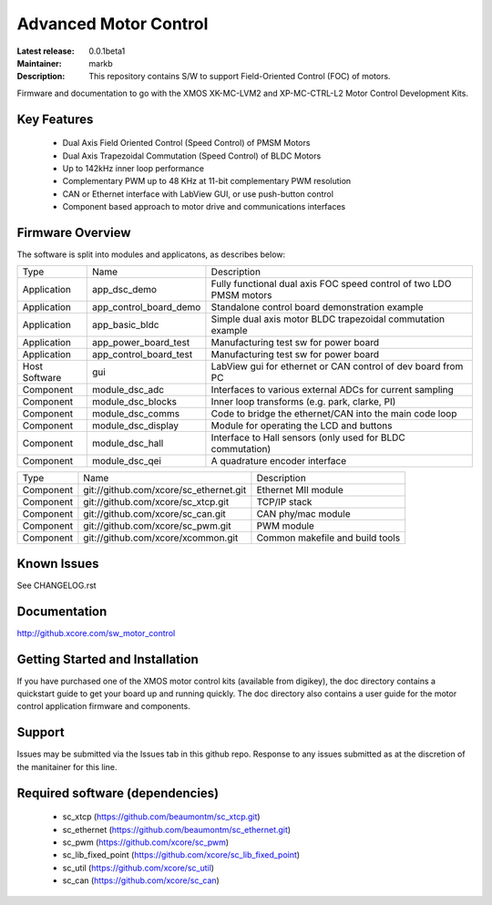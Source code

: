 Advanced Motor Control 
.......................

:Latest release: 0.0.1beta1
:Maintainer: markb
:Description: This repository contains S/W to support Field-Oriented Control (FOC) of motors.


Firmware and documentation to go with the XMOS XK-MC-LVM2 and XP-MC-CTRL-L2 Motor Control Development Kits.

Key Features
============

   * Dual Axis Field Oriented Control (Speed Control) of PMSM Motors
   * Dual Axis Trapezoidal Commutation (Speed Control) of BLDC Motors
   * Up to 142kHz inner loop performance
   * Complementary PWM up to 48 KHz at 11-bit complementary PWM resolution  
   * CAN or Ethernet interface with LabView GUI, or use push-button control
   * Component based approach to motor drive and communications interfaces

Firmware Overview
=================

The software is split into modules and applicatons, as describes below:

============== ======================= =====================================================================
Type           Name                    Description
-------------- ----------------------- ---------------------------------------------------------------------  
Application    app_dsc_demo            Fully functional dual axis FOC speed control of two LDO PMSM motors 
Application    app_control_board_demo  Standalone control board demonstration example                                                                 
Application    app_basic_bldc          Simple dual axis motor BLDC trapezoidal commutation example         
Application    app_power_board_test    Manufacturing test sw for power board                               
Application    app_control_board_test  Manufacturing test sw for power board                               
Host Software  gui                     LabView gui for ethernet or CAN control of dev board from PC        
Component      module_dsc_adc          Interfaces to various external ADCs for current sampling            
Component      module_dsc_blocks       Inner loop transforms (e.g. park, clarke, PI)                       
Component      module_dsc_comms        Code to bridge the ethernet/CAN into the main code loop             
Component      module_dsc_display      Module for operating the LCD and buttons                            
Component      module_dsc_hall         Interface to Hall sensors (only used for BLDC commutation)           
Component      module_dsc_qei          A quadrature encoder interface                 
============== ======================= =====================================================================

============ ======================================= ============================================
Type         Name                                    Description
------------ --------------------------------------- --------------------------------------------
Component    git://github.com/xcore/sc_ethernet.git  Ethernet MII module
Component    git://github.com/xcore/sc_xtcp.git      TCP/IP stack
Component    git://github.com/xcore/sc_can.git       CAN phy/mac module
Component    git://github.com/xcore/sc_pwm.git       PWM module
Component    git://github.com/xcore/xcommon.git      Common makefile and build tools
============ ======================================= ============================================
 

Known Issues
============

See CHANGELOG.rst

Documentation
=============

http://github.xcore.com/sw_motor_control

Getting Started and Installation
================================

If you have purchased one of the XMOS motor control kits (available from digikey), the doc directory contains a quickstart guide to get your board up and running quickly. The doc directory also contains a user guide for the motor control application firmware and components. 

Support
=======

Issues may be submitted via the Issues tab in this github repo. Response to any issues submitted as at the discretion of the manitainer for this line.

Required software (dependencies)
================================

  * sc_xtcp (https://github.com/beaumontm/sc_xtcp.git)
  * sc_ethernet (https://github.com/beaumontm/sc_ethernet.git)
  * sc_pwm (https://github.com/xcore/sc_pwm)
  * sc_lib_fixed_point (https://github.com/xcore/sc_lib_fixed_point)
  * sc_util (https://github.com/xcore/sc_util)
  * sc_can (https://github.com/xcore/sc_can)

